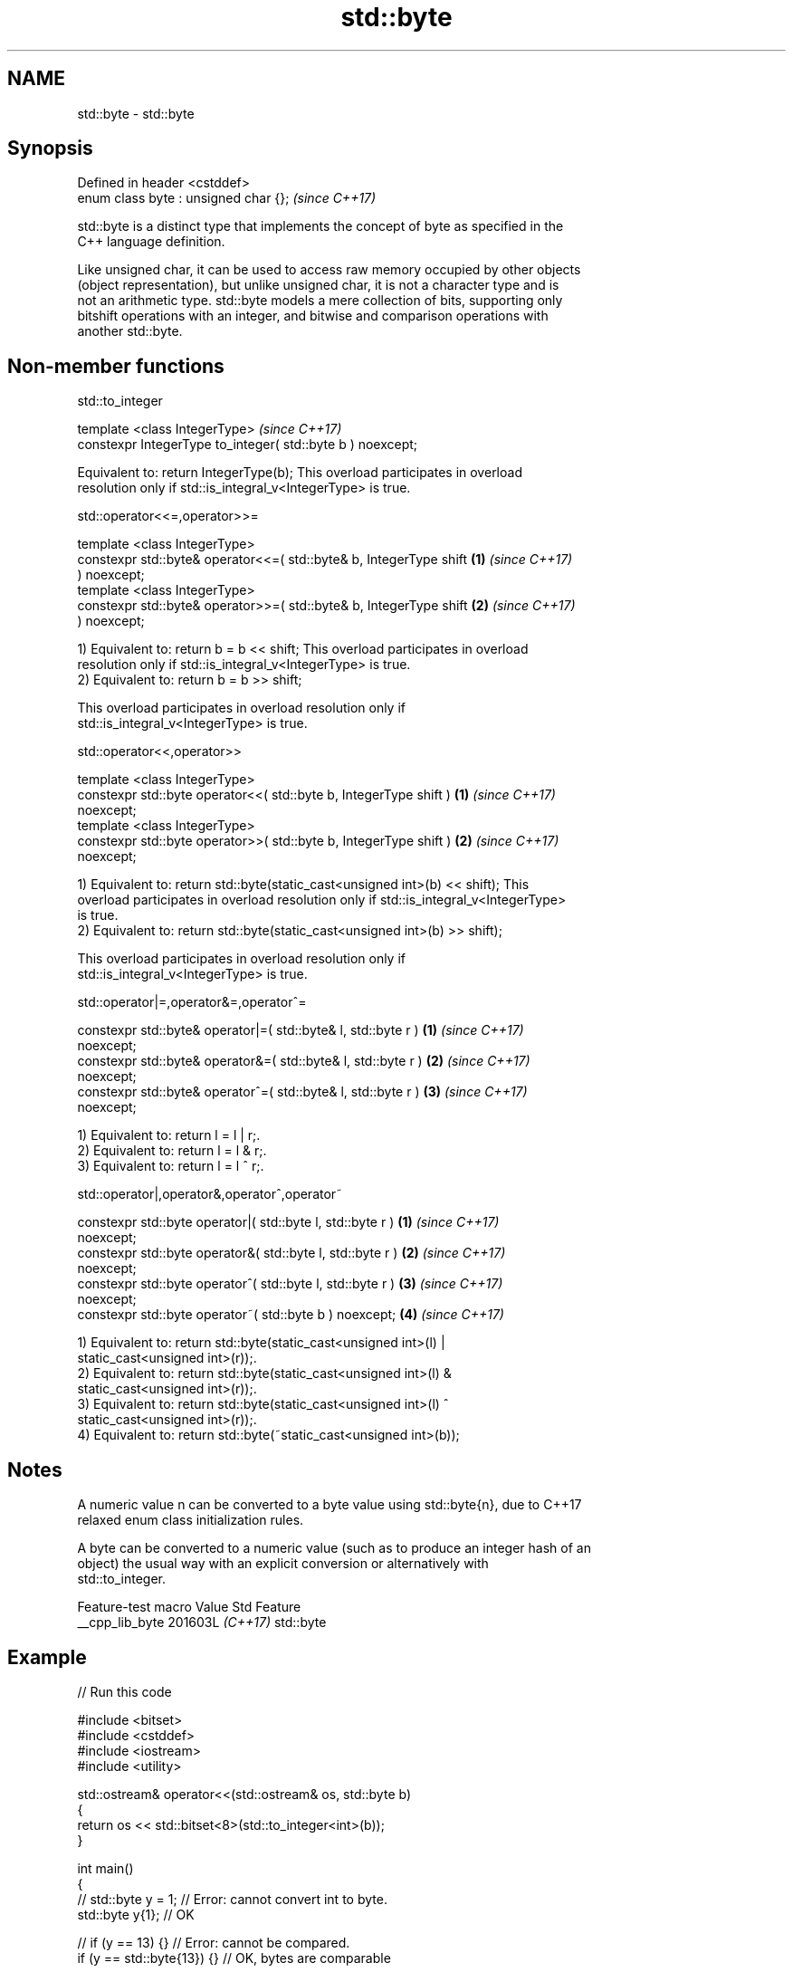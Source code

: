 .TH std::byte 3 "2024.06.10" "http://cppreference.com" "C++ Standard Libary"
.SH NAME
std::byte \- std::byte

.SH Synopsis
   Defined in header <cstddef>
   enum class byte : unsigned char {};  \fI(since C++17)\fP

   std::byte is a distinct type that implements the concept of byte as specified in the
   C++ language definition.

   Like unsigned char, it can be used to access raw memory occupied by other objects
   (object representation), but unlike unsigned char, it is not a character type and is
   not an arithmetic type. std::byte models a mere collection of bits, supporting only
   bitshift operations with an integer, and bitwise and comparison operations with
   another std::byte.

.SH Non-member functions

std::to_integer

   template <class IntegerType>                                \fI(since C++17)\fP
    constexpr IntegerType to_integer( std::byte b ) noexcept;

   Equivalent to: return IntegerType(b); This overload participates in overload
   resolution only if std::is_integral_v<IntegerType> is true.

std::operator<<=,operator>>=

   template <class IntegerType>
    constexpr std::byte& operator<<=( std::byte& b, IntegerType shift \fB(1)\fP \fI(since C++17)\fP
   ) noexcept;
   template <class IntegerType>
    constexpr std::byte& operator>>=( std::byte& b, IntegerType shift \fB(2)\fP \fI(since C++17)\fP
   ) noexcept;

   1) Equivalent to: return b = b << shift; This overload participates in overload
   resolution only if std::is_integral_v<IntegerType> is true.
   2) Equivalent to: return b = b >> shift;

   This overload participates in overload resolution only if
   std::is_integral_v<IntegerType> is true.

std::operator<<,operator>>

   template <class IntegerType>
    constexpr std::byte operator<<( std::byte b, IntegerType shift )  \fB(1)\fP \fI(since C++17)\fP
   noexcept;
   template <class IntegerType>
    constexpr std::byte operator>>( std::byte b, IntegerType shift )  \fB(2)\fP \fI(since C++17)\fP
   noexcept;

   1) Equivalent to: return std::byte(static_cast<unsigned int>(b) << shift); This
   overload participates in overload resolution only if std::is_integral_v<IntegerType>
   is true.
   2) Equivalent to: return std::byte(static_cast<unsigned int>(b) >> shift);

   This overload participates in overload resolution only if
   std::is_integral_v<IntegerType> is true.

std::operator|=,operator&=,operator^=

   constexpr std::byte& operator|=( std::byte& l, std::byte r )       \fB(1)\fP \fI(since C++17)\fP
   noexcept;
   constexpr std::byte& operator&=( std::byte& l, std::byte r )       \fB(2)\fP \fI(since C++17)\fP
   noexcept;
   constexpr std::byte& operator^=( std::byte& l, std::byte r )       \fB(3)\fP \fI(since C++17)\fP
   noexcept;

   1) Equivalent to: return l = l | r;.
   2) Equivalent to: return l = l & r;.
   3) Equivalent to: return l = l ^ r;.

std::operator|,operator&,operator^,operator~

   constexpr std::byte operator|( std::byte l, std::byte r )          \fB(1)\fP \fI(since C++17)\fP
   noexcept;
   constexpr std::byte operator&( std::byte l, std::byte r )          \fB(2)\fP \fI(since C++17)\fP
   noexcept;
   constexpr std::byte operator^( std::byte l, std::byte r )          \fB(3)\fP \fI(since C++17)\fP
   noexcept;
   constexpr std::byte operator~( std::byte b ) noexcept;             \fB(4)\fP \fI(since C++17)\fP

   1) Equivalent to: return std::byte(static_cast<unsigned int>(l) |
   static_cast<unsigned int>(r));.
   2) Equivalent to: return std::byte(static_cast<unsigned int>(l) &
   static_cast<unsigned int>(r));.
   3) Equivalent to: return std::byte(static_cast<unsigned int>(l) ^
   static_cast<unsigned int>(r));.
   4) Equivalent to: return std::byte(~static_cast<unsigned int>(b));

.SH Notes

   A numeric value n can be converted to a byte value using std::byte{n}, due to C++17
   relaxed enum class initialization rules.

   A byte can be converted to a numeric value (such as to produce an integer hash of an
   object) the usual way with an explicit conversion or alternatively with
   std::to_integer.

   Feature-test macro  Value    Std    Feature
   __cpp_lib_byte     201603L \fI(C++17)\fP std::byte

.SH Example


// Run this code

 #include <bitset>
 #include <cstddef>
 #include <iostream>
 #include <utility>

 std::ostream& operator<<(std::ostream& os, std::byte b)
 {
     return os << std::bitset<8>(std::to_integer<int>(b));
 }

 int main()
 {
     // std::byte y = 1; // Error: cannot convert int to byte.
     std::byte y{1}; // OK

     // if (y == 13) {} // Error: cannot be compared.
     if (y == std::byte{13}) {} // OK, bytes are comparable

     int arr[]{1, 2, 3};
     // int c = a[y]; // Error: array subscript is not an integer
     [[maybe_unused]] int i = arr[std::to_integer<int>(y)]; // OK
     [[maybe_unused]] int j = arr[std::to_underlying(y)]; // OK

     std::byte b{42};
     std::cout << "1. " << b << '\\n';

     // b *= 2; // Error: b is not of arithmetic type
     b <<= 1;
     std::cout << "2. " << b << '\\n';

     b >>= 1;
     std::cout << "3. " << b << '\\n';

     std::cout << "4. " << (b << 1) << '\\n';
     std::cout << "5. " << (b >> 1) << '\\n';

     b |= std::byte{0b11110000};
     std::cout << "6. " << b << '\\n';

     b &= std::byte{0b11110000};
     std::cout << "7. " << b << '\\n';

     b ^= std::byte{0b11111111};
     std::cout << "8. " << b << '\\n';
 }

.SH Output:

 1. 00101010
 2. 01010100
 3. 00101010
 4. 01010100
 5. 00010101
 6. 11111010
 7. 11110000
 8. 00001111
